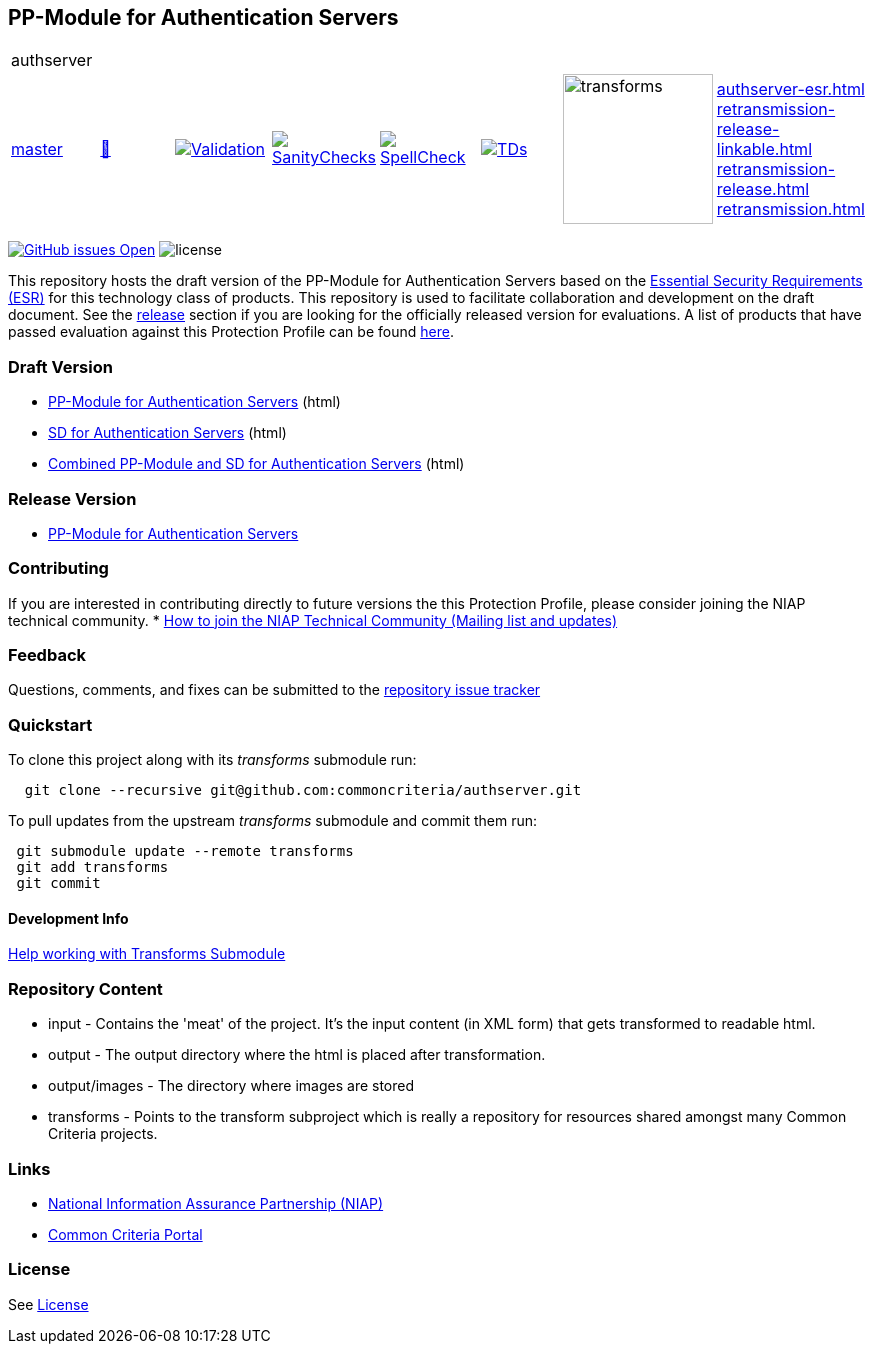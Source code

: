 == PP-Module for Authentication Servers

[cols="1,1,1,1,1,1,1,1"]
|===
8+|authserver 
| https://github.com/commoncriteria/authserver/tree/master[master] 
a| https://commoncriteria.github.io/authserver/master/authserver-release.html[📄]
a|[link=https://github.com/commoncriteria/authserver/blob/gh-pages/master/ValidationReport.txt]
image::https://raw.githubusercontent.com/commoncriteria/authserver/gh-pages/master/validation.svg[Validation]
a|[link=https://github.com/commoncriteria/authserver/blob/gh-pages/master/SanityChecksOutput.md]
image::https://raw.githubusercontent.com/commoncriteria/authserver/gh-pages/master/warnings.svg[SanityChecks]
a|[link=https://github.com/commoncriteria/authserver/blob/gh-pages/master/SpellCheckReport.txt]
image::https://raw.githubusercontent.com/commoncriteria/authserver/gh-pages/master/spell-badge.svg[SpellCheck]
a|[link=https://github.com/commoncriteria/authserver/blob/gh-pages/master/TDValidationReport.txt]
image::https://raw.githubusercontent.com/commoncriteria/authserver/gh-pages/master/tds.svg[TDs]
a|image::https://raw.githubusercontent.com/commoncriteria/authserver/gh-pages/master/transforms.svg[transforms,150]
a|
https://commoncriteria.github.io/authserver/master/authserver-esr.html[authserver-esr.html] +
https://commoncriteria.github.io/authserver/master/authserver-release-linkable.html[retransmission-release-linkable.html] +
https://commoncriteria.github.io/authserver/master/authserver-release.html[retransmission-release.html] +
https://commoncriteria.github.io/authserver/master/retransmission.html[retransmission.html] +
|===

https://github.com/commoncriteria/authserver/issues[image:https://img.shields.io/github/issues/commoncriteria/authserver.svg?maxAge=2592000[GitHub
issues Open]]
image:https://img.shields.io/badge/license-Unlicensed-blue.svg[license]

This repository hosts the draft version of the PP-Module for Authentication Servers based on the 
https://commoncriteria.github.io/authserver/master/authserver-esr.html[Essential Security Requirements (ESR)] for this technology class of 
products. This repository is used to facilitate collaboration and development on the draft document. 
See the link:#Release-Version[release] section if you are looking for the officially released version for evaluations. A list of products that have passed evaluation against this Protection Profile can be found https://www.niap-ccevs.org/Product/index.cfm[here].

=== Draft Version

* https://commoncriteria.github.io/authserver/master/authserver-release.html[PP-Module for Authentication Servers] (html)
* https://commoncriteria.github.io/authserver/master/authserver-sd.html[SD for Authentication Servers] (html)
* https://commoncriteria.github.io/authserver/master/authserver.html[Combined PP-Module and SD for Authentication Servers] (html)

=== Release Version

* https://www.niap-ccevs.org/protectionprofiles/470[PP-Module for Authentication Servers]

=== Contributing

If you are interested in contributing directly to future versions the this Protection Profile, please consider joining the NIAP technical community.
* https://www.niap-ccevs.org/NIAP_Evolution/tech_communities.cfm[How to
join the NIAP Technical Community (Mailing list and updates)]

=== Feedback

Questions, comments, and fixes can be submitted to the 
https://github.com/commoncriteria/authserver/issues[repository issue tracker]

=== Quickstart

To clone this project along with its _transforms_ submodule run:

....
  git clone --recursive git@github.com:commoncriteria/authserver.git
....

To pull updates from the upstream _transforms_ submodule and commit them run:

....
 git submodule update --remote transforms
 git add transforms
 git commit
....

==== Development Info

https://github.com/commoncriteria/transforms/wiki/Working-with-Transforms-as-a-Submodule[Help
working with Transforms Submodule]

=== Repository Content

* input - Contains the 'meat' of the project. It's the input content (in XML form) that gets transformed to readable html.
* output - The output directory where the html is placed after transformation.
* output/images - The directory where images are stored
* transforms - Points to the transform subproject which is really a repository for resources shared amongst many Common Criteria projects.

=== Links 
* https://www.niap-ccevs.org/[National Information Assurance Partnership
(NIAP)]
* https://www.commoncriteriaportal.org/[Common Criteria Portal]

=== License

See link:./LICENSE[License]
